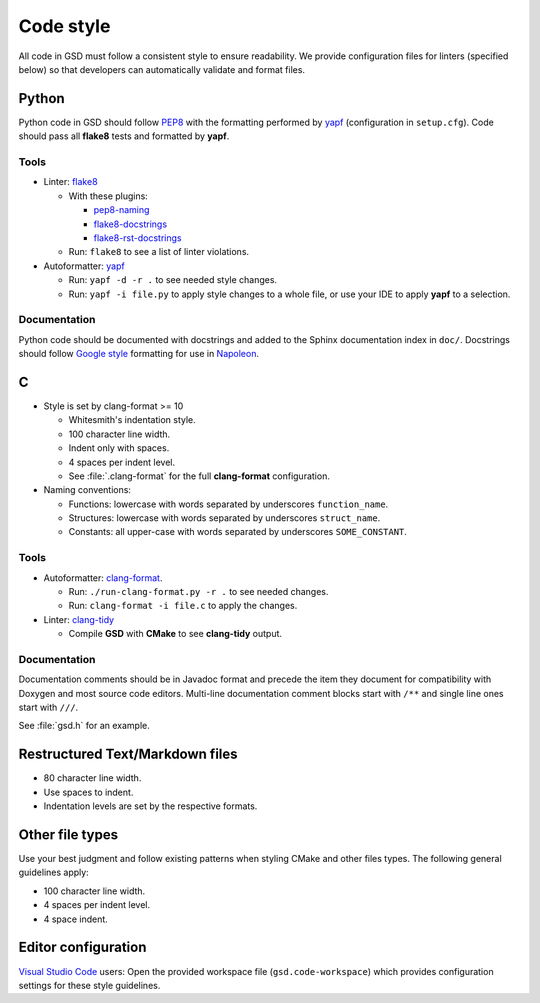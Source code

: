 .. Copyright (c) 2016-2020 The Regents of the University of Michigan
.. This file is part of the General Simulation Data (GSD) project, released
.. under the BSD 2-Clause License.

Code style
==========

All code in GSD must follow a consistent style to ensure readability.
We provide configuration files for linters (specified below) so that developers
can automatically validate and format files.

Python
------

Python code in GSD should follow `PEP8
<https://www.python.org/dev/peps/pep-0008>`_ with the formatting performed by
`yapf <https://github.com/google/yapf>`_ (configuration in ``setup.cfg``).
Code should pass all **flake8** tests and formatted by **yapf**.

Tools
^^^^^

* Linter: `flake8 <http://flake8.pycqa.org/en/latest/>`_

  * With these plugins:

    * `pep8-naming <https://github.com/PyCQA/pep8-naming>`_
    * `flake8-docstrings <https://gitlab.com/pycqa/flake8-docstrings>`_
    * `flake8-rst-docstrings <https://github.com/peterjc/flake8-rst-docstrings>`_

  * Run: ``flake8`` to see a list of linter violations.


* Autoformatter: `yapf <https://github.com/google/yapf>`_

  * Run: ``yapf -d -r .`` to see needed style changes.
  * Run: ``yapf -i file.py`` to apply style changes to a whole file, or use
    your IDE to apply **yapf** to a selection.

Documentation
^^^^^^^^^^^^^

Python code should be documented with docstrings and added to the Sphinx
documentation index in ``doc/``. Docstrings should follow `Google style
<https://www.sphinx-doc.org/en/master/usage/extensions/example_google.html#example-google>`_
formatting for use in `Napoleon
<https://www.sphinx-doc.org/en/master/usage/extensions/napoleon.html>`_.

C
---

* Style is set by clang-format >= 10

  * Whitesmith's indentation style.
  * 100 character line width.
  * Indent only with spaces.
  * 4 spaces per indent level.
  * See :file:`.clang-format` for the full **clang-format** configuration.

* Naming conventions:

  * Functions: lowercase with words separated by underscores
    ``function_name``.
  * Structures: lowercase with words separated by underscores
    ``struct_name``.
  * Constants: all upper-case with words separated by underscores
    ``SOME_CONSTANT``.

Tools
^^^^^

* Autoformatter: `clang-format <https://clang.llvm.org/docs/ClangFormat.html>`_.

  * Run: ``./run-clang-format.py -r .`` to see needed changes.
  * Run: ``clang-format -i file.c`` to apply the changes.

* Linter: `clang-tidy <https://clang.llvm.org/extra/clang-tidy/>`_

  * Compile **GSD** with **CMake** to see **clang-tidy** output.

Documentation
^^^^^^^^^^^^^

Documentation comments should be in Javadoc format and precede the item they
document for compatibility with Doxygen and most source code editors. Multi-line
documentation comment blocks start with ``/**`` and single line ones start with
``///``.

See :file:`gsd.h` for an example.

Restructured Text/Markdown files
--------------------------------

* 80 character line width.
* Use spaces to indent.
* Indentation levels are set by the respective formats.

Other file types
----------------

Use your best judgment and follow existing patterns when styling CMake and other
files types. The following general guidelines apply:

* 100 character line width.
* 4 spaces per indent level.
* 4 space indent.

Editor configuration
--------------------

`Visual Studio Code <https://code.visualstudio.com/>`_ users: Open the provided
workspace file (``gsd.code-workspace``) which provides configuration settings
for these style guidelines.
